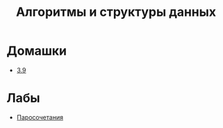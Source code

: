 #+TITLE: Алгоритмы и структуры данных


* Домашки
- [[file:hws/3.9.pdf][3.9]]
* Лабы
- [[file:labs/lab1/][Паросочетания]]
